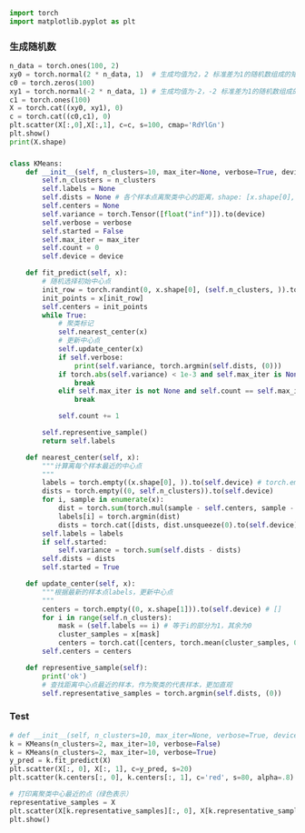 #+BEGIN_SRC python
import torch
import matplotlib.pyplot as plt
#+END_SRC
*** 生成随机数
#+BEGIN_SRC python
n_data = torch.ones(100, 2)
xy0 = torch.normal(2 * n_data, 1)  # 生成均值为2，2 标准差为1的随机数组成的矩阵 shape=(100, 2)
c0 = torch.zeros(100)
xy1 = torch.normal(-2 * n_data, 1) # 生成均值为-2，-2 标准差为1的随机数组成的矩阵 shape=(100, 2)
c1 = torch.ones(100)
X = torch.cat((xy0, xy1), 0)
c = torch.cat((c0,c1), 0)
plt.scatter(X[:,0],X[:,1], c=c, s=100, cmap='RdYlGn')
plt.show()
print(X.shape)
#+END_SRC

#+DOWNLOADED: file:/var/folders/wk/9k90t6fs7kx91_cn9v90hx_00000gn/T/TemporaryItems/（screencaptureui正在存储文稿，已完成21）/截屏2020-06-19 下午4.12.27.png @ 2020-06-19 16:12:31
[[file:Screen-Pictures/xxx/2020-06-19_16-12-31_%E6%88%AA%E5%B1%8F2020-06-19%20%E4%B8%8B%E5%8D%884.12.27.png]]

*** 
#+BEGIN_SRC python
class KMeans:
    def __init__(self, n_clusters=10, max_iter=None, verbose=True, device=torch.device("cpu")):
        self.n_clusters = n_clusters
        self.labels = None
        self.dists = None # 各个样本点离聚类中心的距离，shape: [x.shape[0], n_clusters]
        self.centers = None
        self.variance = torch.Tensor([float("inf")]).to(device)
        self.verbose = verbose
        self.started = False
        self.max_iter = max_iter
        self.count = 0
        self.device = device
        
    def fit_predict(self, x):
        # 随机选择初始中心点
        init_row = torch.randint(0, x.shape[0], (self.n_clusters, )).to(self.device) # torch.randint(low=0, high, size,)
        init_points = x[init_row]
        self.centers = init_points
        while True:
            # 聚类标记
            self.nearest_center(x)
            # 更新中心点
            self.update_center(x)
            if self.verbose:
                print(self.variance, torch.argmin(self.dists, (0)))
            if torch.abs(self.variance) < 1e-3 and self.max_iter is None:
                break
            elif self.max_iter is not None and self.count == self.max_iter:
                break
            
            self.count += 1
    
        self.representive_sample()
        return self.labels
    
    def nearest_center(self, x):
        """计算离每个样本最近的中心点
        """
        labels = torch.empty((x.shape[0], )).to(self.device) # torch.empty(*size)
        dists = torch.empty((0, self.n_clusters)).to(self.device)
        for i, sample in enumerate(x):
            dist = torch.sum(torch.mul(sample - self.centers, sample - self.centers), (1)) # 减少第一个维度
            labels[i] = torch.argmin(dist)
            dists = torch.cat([dists, dist.unsqueeze(0).to(self.device)], 0)
        self.labels = labels
        if self.started:
            self.variance = torch.sum(self.dists - dists)
        self.dists = dists
        self.started = True
    
    def update_center(self, x):
        """根据最新的样本点labels，更新中心点
        """
        centers = torch.empty((0, x.shape[1])).to(self.device) # []
        for i in range(self.n_clusters):
            mask = (self.labels == i) # 等于i的部分为1，其余为0
            cluster_samples = x[mask]
            centers = torch.cat([centers, torch.mean(cluster_samples, 0).unsqueeze(0)], 0)
        self.centers = centers
            
    def representive_sample(self):
        print('ok')
        # 查找距离中心点最近的样本，作为聚类的代表样本，更加直观
        self.representative_samples = torch.argmin(self.dists, (0))
#+END_SRC

*** Test

#+BEGIN_SRC python
# def __init__(self, n_clusters=10, max_iter=None, verbose=True, device=torch.device("cuda:3")):
k = KMeans(n_clusters=2, max_iter=10, verbose=False)
k = KMeans(n_clusters=2, max_iter=10, verbose=True)
y_pred = k.fit_predict(X)
plt.scatter(X[:, 0], X[:, 1], c=y_pred, s=20)
plt.scatter(k.centers[:, 0], k.centers[:, 1], c='red', s=80, alpha=.8)

# 打印离聚类中心最近的点（绿色表示）
representative_samples = X
plt.scatter(X[k.representative_samples][:, 0], X[k.representative_samples][:, 1], c='green', s=80, alpha=.8)
plt.show()
#+END_SRC

#+DOWNLOADED: file:/var/folders/wk/9k90t6fs7kx91_cn9v90hx_00000gn/T/TemporaryItems/（screencaptureui正在存储文稿，已完成22）/截屏2020-06-19 下午4.13.57.png @ 2020-06-19 16:14:00
[[file:Screen-Pictures/dd/2020-06-19_16-14-00_%E6%88%AA%E5%B1%8F2020-06-19%20%E4%B8%8B%E5%8D%884.13.57.png]]
